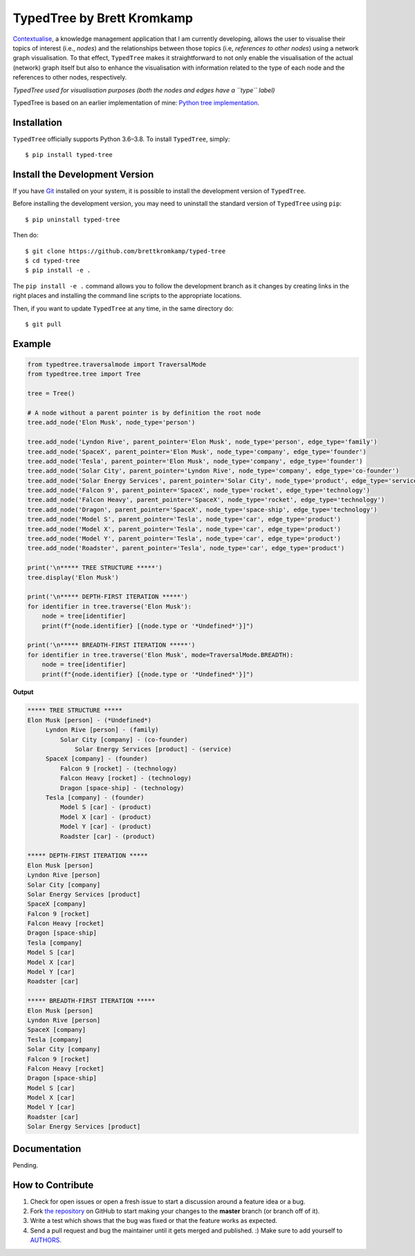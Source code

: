 TypedTree by Brett Kromkamp
===========================

`Contextualise`_, a knowledge management application that I am currently developing, allows the user to visualise their
topics of interest (i.e., *nodes*) and the relationships between those topics (i.e, *references to other nodes*) using a
network graph visualisation. To that effect, ``TypedTree`` makes it straightforward to not only enable the visualisation
of the actual (network) graph itself but also to enhance the visualisation with information related to the type of each
node and the references to other nodes, respectively.

.. image:: resources/graph-visualisation.png
   :alt: TypedTree used for visualisation purposes (both the nodes and edges have a ``type`` label)

*TypedTree used for visualisation purposes (both the nodes and edges have a ``type`` label)*

TypedTree is based on an earlier implementation of mine: `Python tree implementation`_.

Installation
------------

``TypedTree`` officially supports Python 3.6–3.8. To install ``TypedTree``, simply::

    $ pip install typed-tree


Install the Development Version
-------------------------------

If you have `Git <https://git-scm.com/>`_ installed on your system, it is possible to install the development version
of ``TypedTree``.

Before installing the development version, you may need to uninstall the standard version of ``TypedTree`` using
``pip``::

    $ pip uninstall typed-tree

Then do::

    $ git clone https://github.com/brettkromkamp/typed-tree
    $ cd typed-tree
    $ pip install -e .

The ``pip install -e .`` command allows you to follow the development branch as it changes by creating links in the
right places and installing the command line scripts to the appropriate locations.

Then, if you want to update ``TypedTree`` at any time, in the same directory do::

    $ git pull

Example
-------

.. code-block:: python

    from typedtree.traversalmode import TraversalMode
    from typedtree.tree import Tree

    tree = Tree()

    # A node without a parent pointer is by definition the root node
    tree.add_node('Elon Musk', node_type='person')

    tree.add_node('Lyndon Rive', parent_pointer='Elon Musk', node_type='person', edge_type='family')
    tree.add_node('SpaceX', parent_pointer='Elon Musk', node_type='company', edge_type='founder')
    tree.add_node('Tesla', parent_pointer='Elon Musk', node_type='company', edge_type='founder')
    tree.add_node('Solar City', parent_pointer='Lyndon Rive', node_type='company', edge_type='co-founder')
    tree.add_node('Solar Energy Services', parent_pointer='Solar City', node_type='product', edge_type='service')
    tree.add_node('Falcon 9', parent_pointer='SpaceX', node_type='rocket', edge_type='technology')
    tree.add_node('Falcon Heavy', parent_pointer='SpaceX', node_type='rocket', edge_type='technology')
    tree.add_node('Dragon', parent_pointer='SpaceX', node_type='space-ship', edge_type='technology')
    tree.add_node('Model S', parent_pointer='Tesla', node_type='car', edge_type='product')
    tree.add_node('Model X', parent_pointer='Tesla', node_type='car', edge_type='product')
    tree.add_node('Model Y', parent_pointer='Tesla', node_type='car', edge_type='product')
    tree.add_node('Roadster', parent_pointer='Tesla', node_type='car', edge_type='product')

    print('\n***** TREE STRUCTURE *****')
    tree.display('Elon Musk')

    print('\n***** DEPTH-FIRST ITERATION *****')
    for identifier in tree.traverse('Elon Musk'):
        node = tree[identifier]
        print(f"{node.identifier} [{node.type or '*Undefined*'}]")

    print('\n***** BREADTH-FIRST ITERATION *****')
    for identifier in tree.traverse('Elon Musk', mode=TraversalMode.BREADTH):
        node = tree[identifier]
        print(f"{node.identifier} [{node.type or '*Undefined*'}]")


**Output**

.. code-block:: text

    ***** TREE STRUCTURE *****
    Elon Musk [person] - (*Undefined*)
         Lyndon Rive [person] - (family)
             Solar City [company] - (co-founder)
                 Solar Energy Services [product] - (service)
         SpaceX [company] - (founder)
             Falcon 9 [rocket] - (technology)
             Falcon Heavy [rocket] - (technology)
             Dragon [space-ship] - (technology)
         Tesla [company] - (founder)
             Model S [car] - (product)
             Model X [car] - (product)
             Model Y [car] - (product)
             Roadster [car] - (product)

    ***** DEPTH-FIRST ITERATION *****
    Elon Musk [person]
    Lyndon Rive [person]
    Solar City [company]
    Solar Energy Services [product]
    SpaceX [company]
    Falcon 9 [rocket]
    Falcon Heavy [rocket]
    Dragon [space-ship]
    Tesla [company]
    Model S [car]
    Model X [car]
    Model Y [car]
    Roadster [car]

    ***** BREADTH-FIRST ITERATION *****
    Elon Musk [person]
    Lyndon Rive [person]
    SpaceX [company]
    Tesla [company]
    Solar City [company]
    Falcon 9 [rocket]
    Falcon Heavy [rocket]
    Dragon [space-ship]
    Model S [car]
    Model X [car]
    Model Y [car]
    Roadster [car]
    Solar Energy Services [product]

Documentation
-------------

Pending.

How to Contribute
-----------------

#. Check for open issues or open a fresh issue to start a discussion around a feature idea or a bug.
#. Fork `the repository`_ on GitHub to start making your changes to the **master** branch (or branch off of it).
#. Write a test which shows that the bug was fixed or that the feature works as expected.
#. Send a pull request and bug the maintainer until it gets merged and published. :) Make sure to add yourself to AUTHORS_.

.. _Python tree implementation: https://github.com/caesar0301/treelib
.. _Contextualise: https://github.com/brettkromkamp/contextualise
.. _the repository: https://github.com/brettkromkamp/typed-tree
.. _AUTHORS: https://github.com/brettkromkamp/typed-tree/blob/master/AUTHORS.rst
